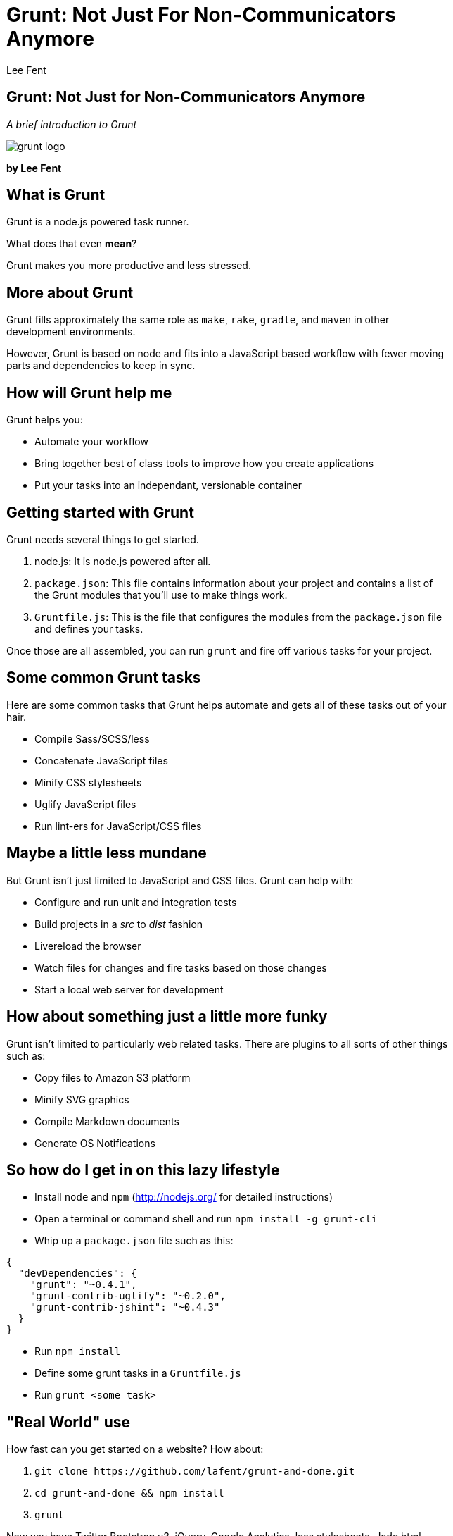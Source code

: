Grunt: Not Just For Non-Communicators Anymore
=============================================
:author:    Lee Fent
:copyright: Lee Fent 2014
:backend:   slidy
:max-width: 45em
:data-uri:
:icons:
:source-highlighter:  source-highlight

Grunt: Not Just for Non-Communicators Anymore
---------------------------------------------
_A brief introduction to Grunt_

image::images/grunt-logo.png[]

**by Lee Fent**

What is Grunt
-------------
Grunt is a node.js powered task runner.

What does that even *mean*?

[role="incremental"]
Grunt makes you more productive and less stressed.


More about Grunt
----------------
Grunt fills approximately the same role as `make`, `rake`, `gradle`, and 
`maven` in other development environments. 

However, Grunt is based on node and fits into a JavaScript based workflow
with fewer moving parts and dependencies to keep in sync.


How will Grunt help me
----------------------
Grunt helps you:

[role="incremental"]
* Automate your workflow
* Bring together best of class tools to improve how you create applications
* Put your tasks into an independant, versionable container


Getting started with Grunt
--------------------------
Grunt needs several things to get started.  

1.  node.js: It is node.js powered after all.
2.  `package.json`: This file contains information about your project and
    contains a list of the Grunt modules that you'll use to make things 
    work.
3.  `Gruntfile.js`: This is the file that configures the modules from the 
    `package.json` file and defines your tasks.

Once those are all assembled, you can run `grunt` and fire off various tasks
for your project.


Some common Grunt tasks
-----------------------

Here are some common tasks that Grunt helps automate and gets all of these 
tasks out of your hair.

[role="incremental"]
* Compile Sass/SCSS/less
* Concatenate JavaScript files
* Minify CSS stylesheets
* Uglify JavaScript files
* Run lint-ers for JavaScript/CSS files


Maybe a little less mundane
---------------------------
But Grunt isn't just limited to JavaScript and CSS files.  Grunt can help
with:

[role="incremental"]
* Configure and run unit and integration tests
* Build projects in a 'src' to 'dist' fashion
* Livereload the browser
* Watch files for changes and fire tasks based on those changes
* Start a local web server for development


How about something just a little more funky
--------------------------------------------
Grunt isn't limited to particularly web related tasks. There are plugins to
all sorts of other things such as:

[role="incremental"]
* Copy files to Amazon S3 platform
* Minify SVG graphics
* Compile Markdown documents
* Generate OS Notifications 


So how do I get in on this lazy lifestyle
-----------------------------------------
* Install `node` and `npm` (http://nodejs.org/[] for detailed instructions)
* Open a terminal or command shell and run `npm install -g grunt-cli`
* Whip up a `package.json` file such as this:
[source,javascript]
----
{
  "devDependencies": {
    "grunt": "~0.4.1",
    "grunt-contrib-uglify": "~0.2.0",
    "grunt-contrib-jshint": "~0.4.3"
  }
}
----
* Run `npm install`
* Define some grunt tasks in a `Gruntfile.js`
* Run `grunt <some task>`


"Real World" use
----------------
How fast can you get started on a website?  How about:

[role="incremental"]
1.  `git clone https://github.com/lafent/grunt-and-done.git`
2.  `cd grunt-and-done && npm install`
3.  `grunt`

[role="incremental"]
Now you have Twitter Bootstrap v3, jQuery, Google Analytics, less 
stylesheets, Jade html templating. a local web server, and a watch task to 
updating the output files upon save.  

[role="incremental"]
*Not bad for three commands.*


A word of caution
-----------------
Careful with the plugins.  There are plugins, then there are "plugins". 
Strictly speaking this problem is more properly with the node.js ecosystem, but
the rapid rate of development, general flexibility, and somewhat ambiguous
quality of some of the plugins and modules can have some unpleasant side
effects. 

*Always practice safe computing.*


Closing
-------
Thanks, that's all folks!

Questions?


Who was that fast talkin' man?
------------------------------
Lee Fent

* Web Developer for Oklahoma State University DASNR
* Full Contact Mixed Martial Arts Style Chef
* Leader of an 80's Glam Band

_At least one of those three is true._

image::images/dasnr-logo.png[]


//---------------------------------------------------------------------------//
// vim: set syntax=asciidoc:
// vim: set ft=asciidoc:
//---------------------------------------------------------------------------//
